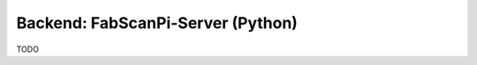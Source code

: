 .. _development_backend:

**********************************
Backend: FabScanPi-Server (Python)
**********************************

TODO
